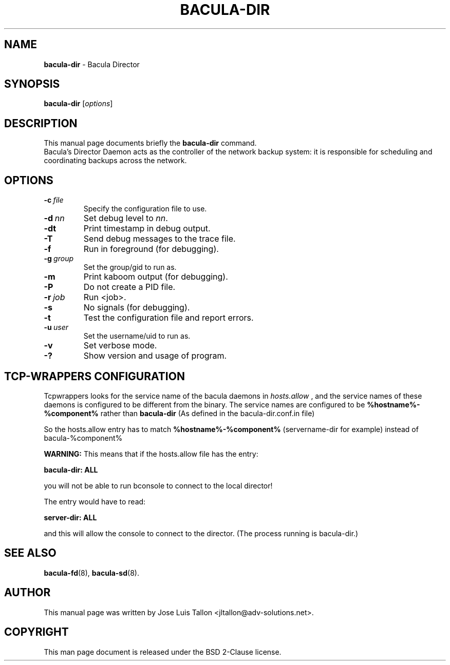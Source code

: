 .\"                                      Hey, EMACS: -*- nroff -*-
.\" First parameter, NAME, should be all caps
.\" Second parameter, SECTION, should be 1-8, maybe w/ subsection
.\" other parameters are allowed: see man(7), man(1)
.TH BACULA\-DIR 8 "28 October 2017" "Kern Sibbald" "Network backup, recovery&verification"
.\" Please adjust this date whenever revising the manpage.
.\"
.SH NAME
.B bacula\-dir
\- Bacula Director
.SH SYNOPSIS
.B bacula\-dir
.RI [ options ]
.br
.SH DESCRIPTION
This manual page documents briefly the
.B bacula\-dir
command.
.br
Bacula's Director Daemon acts as the controller of the
network backup system: it is responsible for scheduling and 
coordinating backups across the network.
.SH OPTIONS
.TP
.BI \-c\  file
Specify the configuration file to use.
.TP
.BI \-d\  nn
Set debug level to \fInn\fP.
.TP
.BI \-dt
Print timestamp in debug output.
.TP
.BI \-T
Send debug messages to the trace file.
.TP
.BI \-f
Run in foreground (for debugging).
.TP
.BI \-g\  group
Set the group/gid to run as.
.TP
.BI \-m
Print kaboom output (for debugging).
.TP
.BI \-P
Do not create a PID file.
.TP
.BI \-r\  job
Run <job>.
.TP
.BI \-s
No signals (for debugging).
.TP
.B \-t
Test the configuration file and report errors.
.TP
.BI \-u\  user
Set the username/uid to run as.
.TP
.BI \-v
Set verbose mode.
.TP
.BI \-?
Show version and usage of program.
.SH TCP-WRAPPERS CONFIGURATION
Tcpwrappers looks for the service name of the bacula daemons in
.I hosts.allow
, and the service names of these daemons is configured to be different from the
binary.
The service names are configured to be
.B %hostname%-%component%
rather than
.B bacula-dir
(As defined in the bacula-dir.conf.in file)


So the hosts.allow entry has to match
.B %hostname%-%component%
(servername-dir for example) instead of bacula-%component%

.B WARNING:
This means that if the hosts.allow file has the entry:

.B bacula-dir: ALL

you will not be able to run bconsole to connect to the local director!

The entry would have to read:

.B server-dir: ALL

and this will allow the console to connect to the director.
(The process running is bacula-dir.)
.SH SEE ALSO
.BR bacula-fd (8),
.BR bacula-sd (8).

.SH AUTHOR
This manual page was written by Jose Luis Tallon
.nh
<jltallon@adv\-solutions.net>.
.SH COPYRIGHT
This man page document is released under the BSD 2-Clause license.
